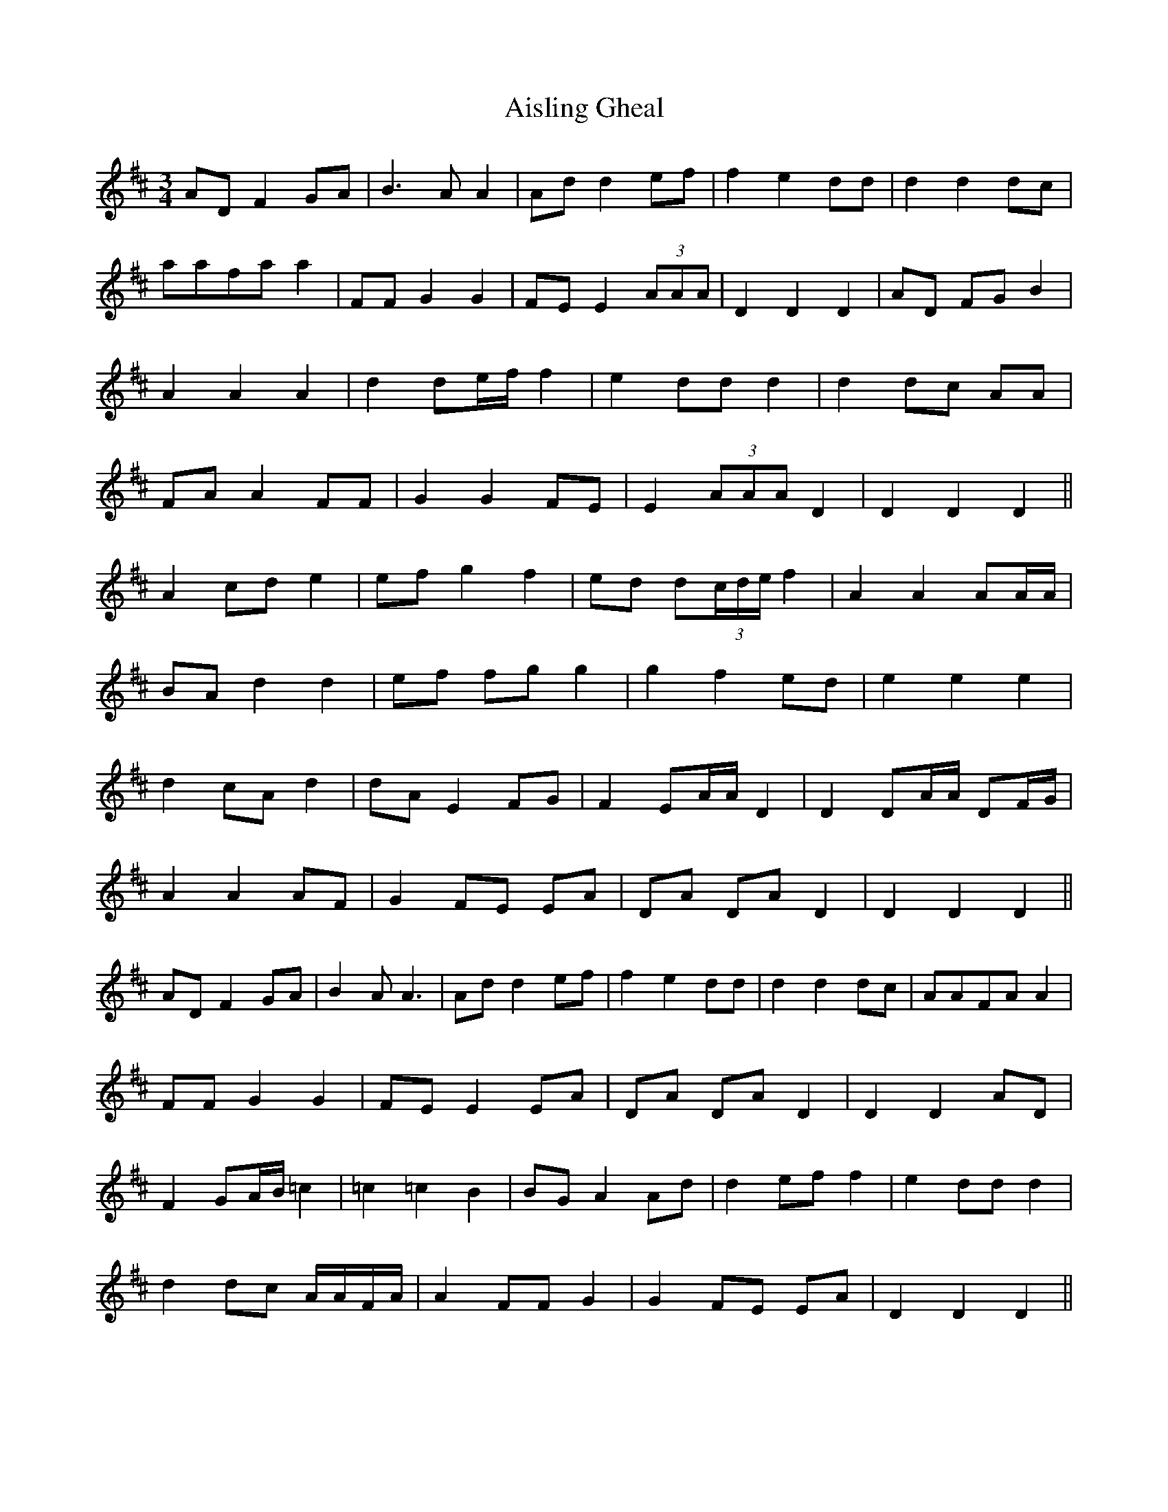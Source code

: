 X: 785
T: Aisling Gheal
R: waltz
M: 3/4
K: Dmajor
AD F2 GA|B3A A2|Ad d2 ef|f2 e2 dd|d2 d2 dc|
aafa a2|FF G2 G2|FE E2 (3AAA|D2 D2 D2|AD FG B2|
A2 A2 A2|d2 de/f/ f2|e2 dd d2|d2 dc AA|
FA A2 FF|G2 G2 FE|E2 (3AAA D2|D2 D2 D2||
A2 cd e2|ef g2 f2|ed d(3c/d/e/ f2|A2 A2 AA/A/|
BA d2 d2|ef fg g2|g2 f2 ed|e2 e2 e2|
d2 cA d2|dA E2 FG|F2 EA/A/ D2|D2 DA/A/ DF/G/|
A2 A2 AF|G2 FE EA|DA DA D2|D2 D2 D2||
AD F2 GA|B2 AA3|Ad d2 ef|f2 e2 dd|d2 d2 dc|AAFA A2|
FF G2 G2|FE E2 EA|DA DA D2|D2 D2 AD|
F2 GA/B/ =c2|=c2 =c2 B2|BG A2 Ad|d2 ef f2|e2 dd d2|
d2 dc A/A/F/A/|A2 FF G2|G2 FE EA|D2 D2 D2||

